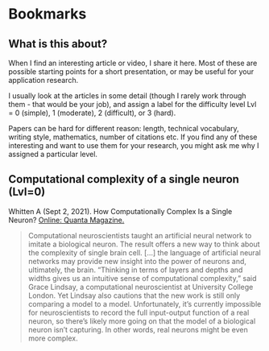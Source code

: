 * Bookmarks
** What is this about?

   When I find an interesting article or video, I share it here. Most
   of these are possible starting points for a short presentation, or
   may be useful for your application research.

   I usually look at the articles in some detail (though I rarely work
   through them - that would be your job), and assign a label for the
   difficulty level Lvl = 0 (simple), 1 (moderate), 2 (difficult), or 3
   (hard).

   Papers can be hard for different reason: length, technical
   vocabulary, writing style, mathematics, number of citations etc. If
   you find any of these interesting and want to use them for your
   research, you might ask me why I assigned a particular level.

** Computational complexity of a single neuron (Lvl=0)

   Whitten A (Sept 2, 2021). How Computationally Complex Is a Single
   Neuron? [[https://www.quantamagazine.org/how-computationally-complex-is-a-single-neuron-20210902/][Online: Quanta Magazine.]]

   #+begin_quote
   Computational neuroscientists taught an artificial neural network
   to imitate a biological neuron. The result offers a new way to
   think about the complexity of single brain cell. [...] the language
   of artificial neural networks may provide new insight into the
   power of neurons and, ultimately, the brain. “Thinking in terms of
   layers and depths and widths gives us an intuitive sense of
   computational complexity,” said Grace Lindsay, a computational
   neuroscientist at University College London. Yet Lindsay also
   cautions that the new work is still only comparing a model to a
   model. Unfortunately, it’s currently impossible for neuroscientists
   to record the full input-output function of a real neuron, so
   there’s likely more going on that the model of a biological neuron
   isn’t capturing. In other words, real neurons might be even more
   complex.
   #+end_quote

